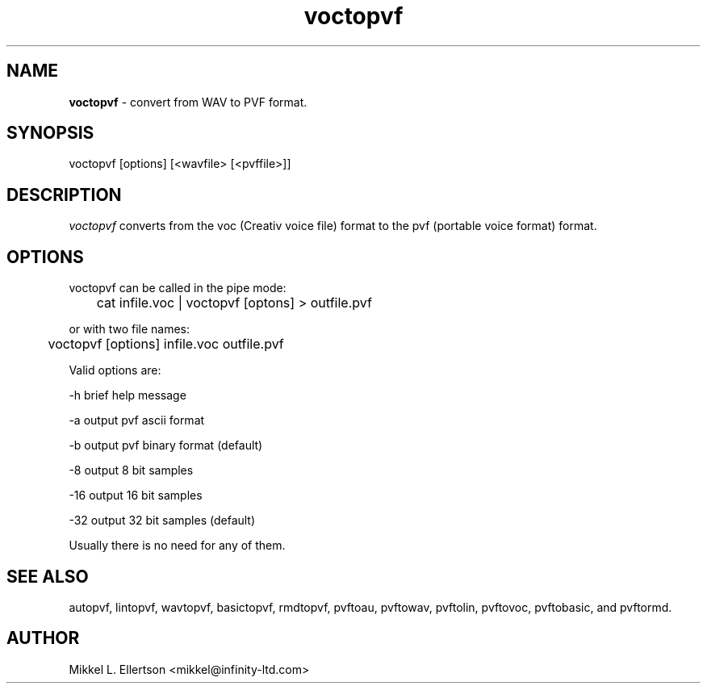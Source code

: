 .\" .IX pvf
.TH "voctopvf" "1" "1.4" "voctopvf" "PVF tools"
.SH "NAME"
\fBvoctopvf\fR \- convert from WAV to PVF format.
.SH "SYNOPSIS"
voctopvf [options] [<wavfile> [<pvffile>]]
.SH "DESCRIPTION"
\fIvoctopvf\fR converts from the voc (Creativ voice file) format to the pvf (portable voice format) format.                                              
.SH "OPTIONS"
voctopvf can be called in the pipe mode:

	cat infile.voc | voctopvf [optons] > outfile.pvf

or with two file names:

	voctopvf [options] infile.voc outfile.pvf

Valid options are:

\-h     brief help message

\-a     output pvf ascii format

\-b     output pvf binary format (default)

\-8     output 8 bit samples

\-16    output 16 bit samples

\-32    output 32 bit samples (default)

Usually there is no need for any of them.


.SH "SEE ALSO"
autopvf, lintopvf, wavtopvf, basictopvf, rmdtopvf, pvftoau, pvftowav, pvftolin, pvftovoc, pvftobasic, and pvftormd.
.SH "AUTHOR"
Mikkel L. Ellertson <mikkel@infinity\-ltd.com>
